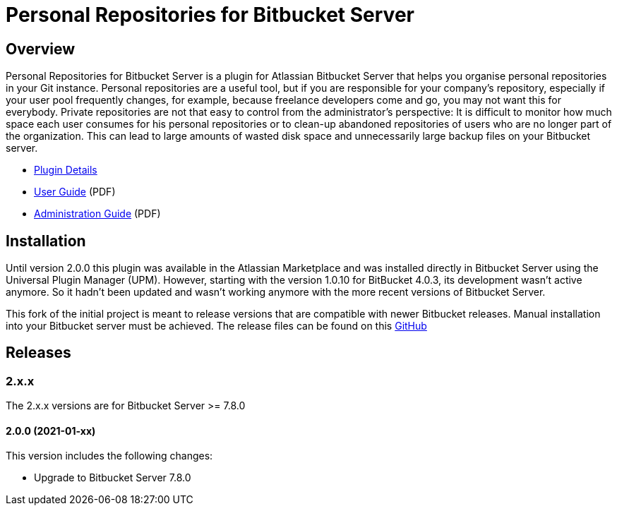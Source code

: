 = Personal Repositories for Bitbucket Server

== Overview

Personal Repositories for Bitbucket Server is a plugin for Atlassian Bitbucket Server that helps you organise personal repositories in your Git instance.
Personal repositories are a useful tool, but if you are responsible for your company’s repository, especially if your user pool frequently changes, for example, because freelance developers come and go, you may not want this for everybody.  
Private repositories are not that easy to control from the administrator’s perspective: It is difficult to monitor how much space each user consumes for his personal repositories or to clean-up abandoned repositories of users who are no longer part of the organization. 
This can lead to large amounts of wasted disk space and unnecessarily large backup files on your Bitbucket server.
  
* http://opensource.networkedassets.com/misc/per_repo_for_bb.html[Plugin Details]
* http://opensource.networkedassets.com/misc/pdf/prfbs-user-guide.pdf[User Guide] (PDF)
* http://opensource.networkedassets.com/misc/pdf/prfbs-administration-guide.pdf[Administration Guide] (PDF)

== Installation

Until version 2.0.0 this plugin was available in the Atlassian Marketplace and was installed directly in Bitbucket Server using the Universal Plugin Manager (UPM).
However, starting with the version 1.0.10 for BitBucket 4.0.3, its development wasn't active anymore. So it hadn't been updated and wasn't working anymore with the more recent versions of Bitbucket Server.

This fork of the initial project is meant to release versions that are compatible with newer Bitbucket releases.
Manual installation into your Bitbucket server must be achieved. The release files can be found on this https://github.com/jplandrain/personal-repositories-for-bitbucket-server/releases[GitHub]

== Releases

=== 2.x.x

The 2.x.x versions are for Bitbucket Server &gt;= 7.8.0

==== 2.0.0 (2021-01-xx)

This version includes the following changes:

* Upgrade to Bitbucket Server 7.8.0




